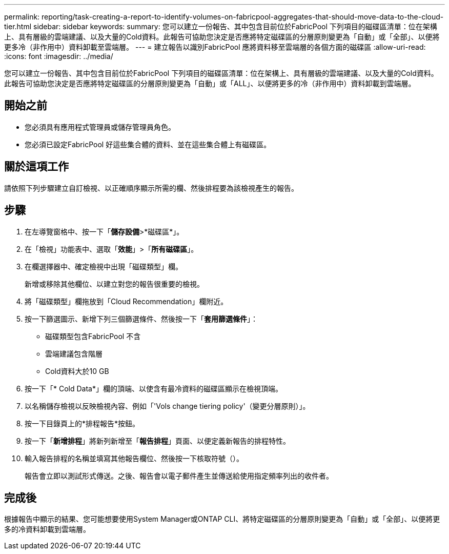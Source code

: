 ---
permalink: reporting/task-creating-a-report-to-identify-volumes-on-fabricpool-aggregates-that-should-move-data-to-the-cloud-tier.html 
sidebar: sidebar 
keywords:  
summary: 您可以建立一份報告、其中包含目前位於FabricPool 下列項目的磁碟區清單：位在架構上、具有層級的雲端建議、以及大量的Cold資料。此報告可協助您決定是否應將特定磁碟區的分層原則變更為「自動」或「全部」、以便將更多冷（非作用中）資料卸載至雲端層。 
---
= 建立報告以識別FabricPool 應將資料移至雲端層的各個方面的磁碟區
:allow-uri-read: 
:icons: font
:imagesdir: ../media/


[role="lead"]
您可以建立一份報告、其中包含目前位於FabricPool 下列項目的磁碟區清單：位在架構上、具有層級的雲端建議、以及大量的Cold資料。此報告可協助您決定是否應將特定磁碟區的分層原則變更為「自動」或「ALL」、以便將更多的冷（非作用中）資料卸載到雲端層。



== 開始之前

* 您必須具有應用程式管理員或儲存管理員角色。
* 您必須已設定FabricPool 好這些集合體的資料、並在這些集合體上有磁碟區。




== 關於這項工作

請依照下列步驟建立自訂檢視、以正確順序顯示所需的欄、然後排程要為該檢視產生的報告。



== 步驟

. 在左導覽窗格中、按一下「*儲存設備*>*磁碟區*」。
. 在「檢視」功能表中、選取「*效能*」>「*所有磁碟區*」。
. 在欄選擇器中、確定檢視中出現「磁碟類型」欄。
+
新增或移除其他欄位、以建立對您的報告很重要的檢視。

. 將「磁碟類型」欄拖放到「Cloud Recommendation」欄附近。
. 按一下篩選圖示、新增下列三個篩選條件、然後按一下「*套用篩選條件*」：
+
** 磁碟類型包含FabricPool 不含
** 雲端建議包含階層
** Cold資料大於10 GBimage:../media/filter-cold-data.gif[""]


. 按一下「* Cold Data*」欄的頂端、以使含有最冷資料的磁碟區顯示在檢視頂端。
. 以名稱儲存檢視以反映檢視內容、例如「'Vols change tiering policy'（變更分層原則）」。image:../media/report-vol-cold-data.gif[""]
. 按一下目錄頁上的*排程報告*按鈕。
. 按一下「*新增排程*」將新列新增至「*報告排程*」頁面、以便定義新報告的排程特性。
. 輸入報告排程的名稱並填寫其他報告欄位、然後按一下核取符號（image:../media/blue-check.gif[""]）。
+
報告會立即以測試形式傳送。之後、報告會以電子郵件產生並傳送給使用指定頻率列出的收件者。





== 完成後

根據報告中顯示的結果、您可能想要使用System Manager或ONTAP CLI、將特定磁碟區的分層原則變更為「自動」或「全部」、以便將更多的冷資料卸載到雲端層。
